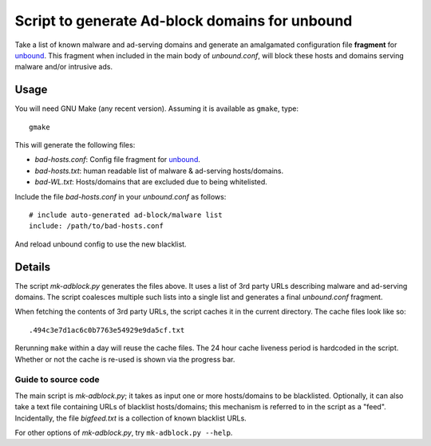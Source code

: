 ===============================================
Script to generate Ad-block domains for unbound
===============================================

Take a list of known malware and ad-serving domains and generate an
amalgamated configuration file **fragment** for unbound_. This fragment when
included in the main body of *unbound.conf*, will block these hosts and
domains serving malware and/or intrusive ads.

Usage
-----
You will need GNU Make (any recent version). Assuming it is available as
``gmake``, type::

    gmake

This will generate the following files:

- *bad-hosts.conf*: Config file fragment for unbound_.
- *bad-hosts.txt*: human readable list of malware & ad-serving hosts/domains.
- *bad-WL.txt*: Hosts/domains that are excluded due to being whitelisted.

Include the file *bad-hosts.conf* in your *unbound.conf* as follows::

    # include auto-generated ad-block/malware list
    include: /path/to/bad-hosts.conf

And reload unbound config to use the new blacklist.

Details
-------
The script *mk-adblock.py* generates the files above. It uses a list of 3rd
party URLs describing malware and ad-serving domains. The script coalesces
multiple such lists into a single list and generates a final *unbound.conf*
fragment.

When fetching the contents of 3rd party URLs, the script caches it in the
current directory. The cache files look like so::

    .494c3e7d1ac6c0b7763e54929e9da5cf.txt

Rerunning ``make`` within a day will reuse the cache files. The 24 hour cache
liveness period is hardcoded in the script. Whether or not the cache is
re-used is shown via the progress bar.

.. _unbound: https://unbound.net/


Guide to source code
====================
The main script is *mk-adblock.py*; it takes as input one or more
hosts/domains to be blacklisted. Optionally, it can also take a text file
containing URLs of blacklist hosts/domains; this mechanism is referred to in
the script as a "feed". Incidentally, the file *bigfeed.txt* is a collection
of known blacklist URLs.

For other options of *mk-adblock.py*, try ``mk-adblock.py --help``.

.. vim: ft=rst:sw=4:ts=4:expandtab:tw=78:
